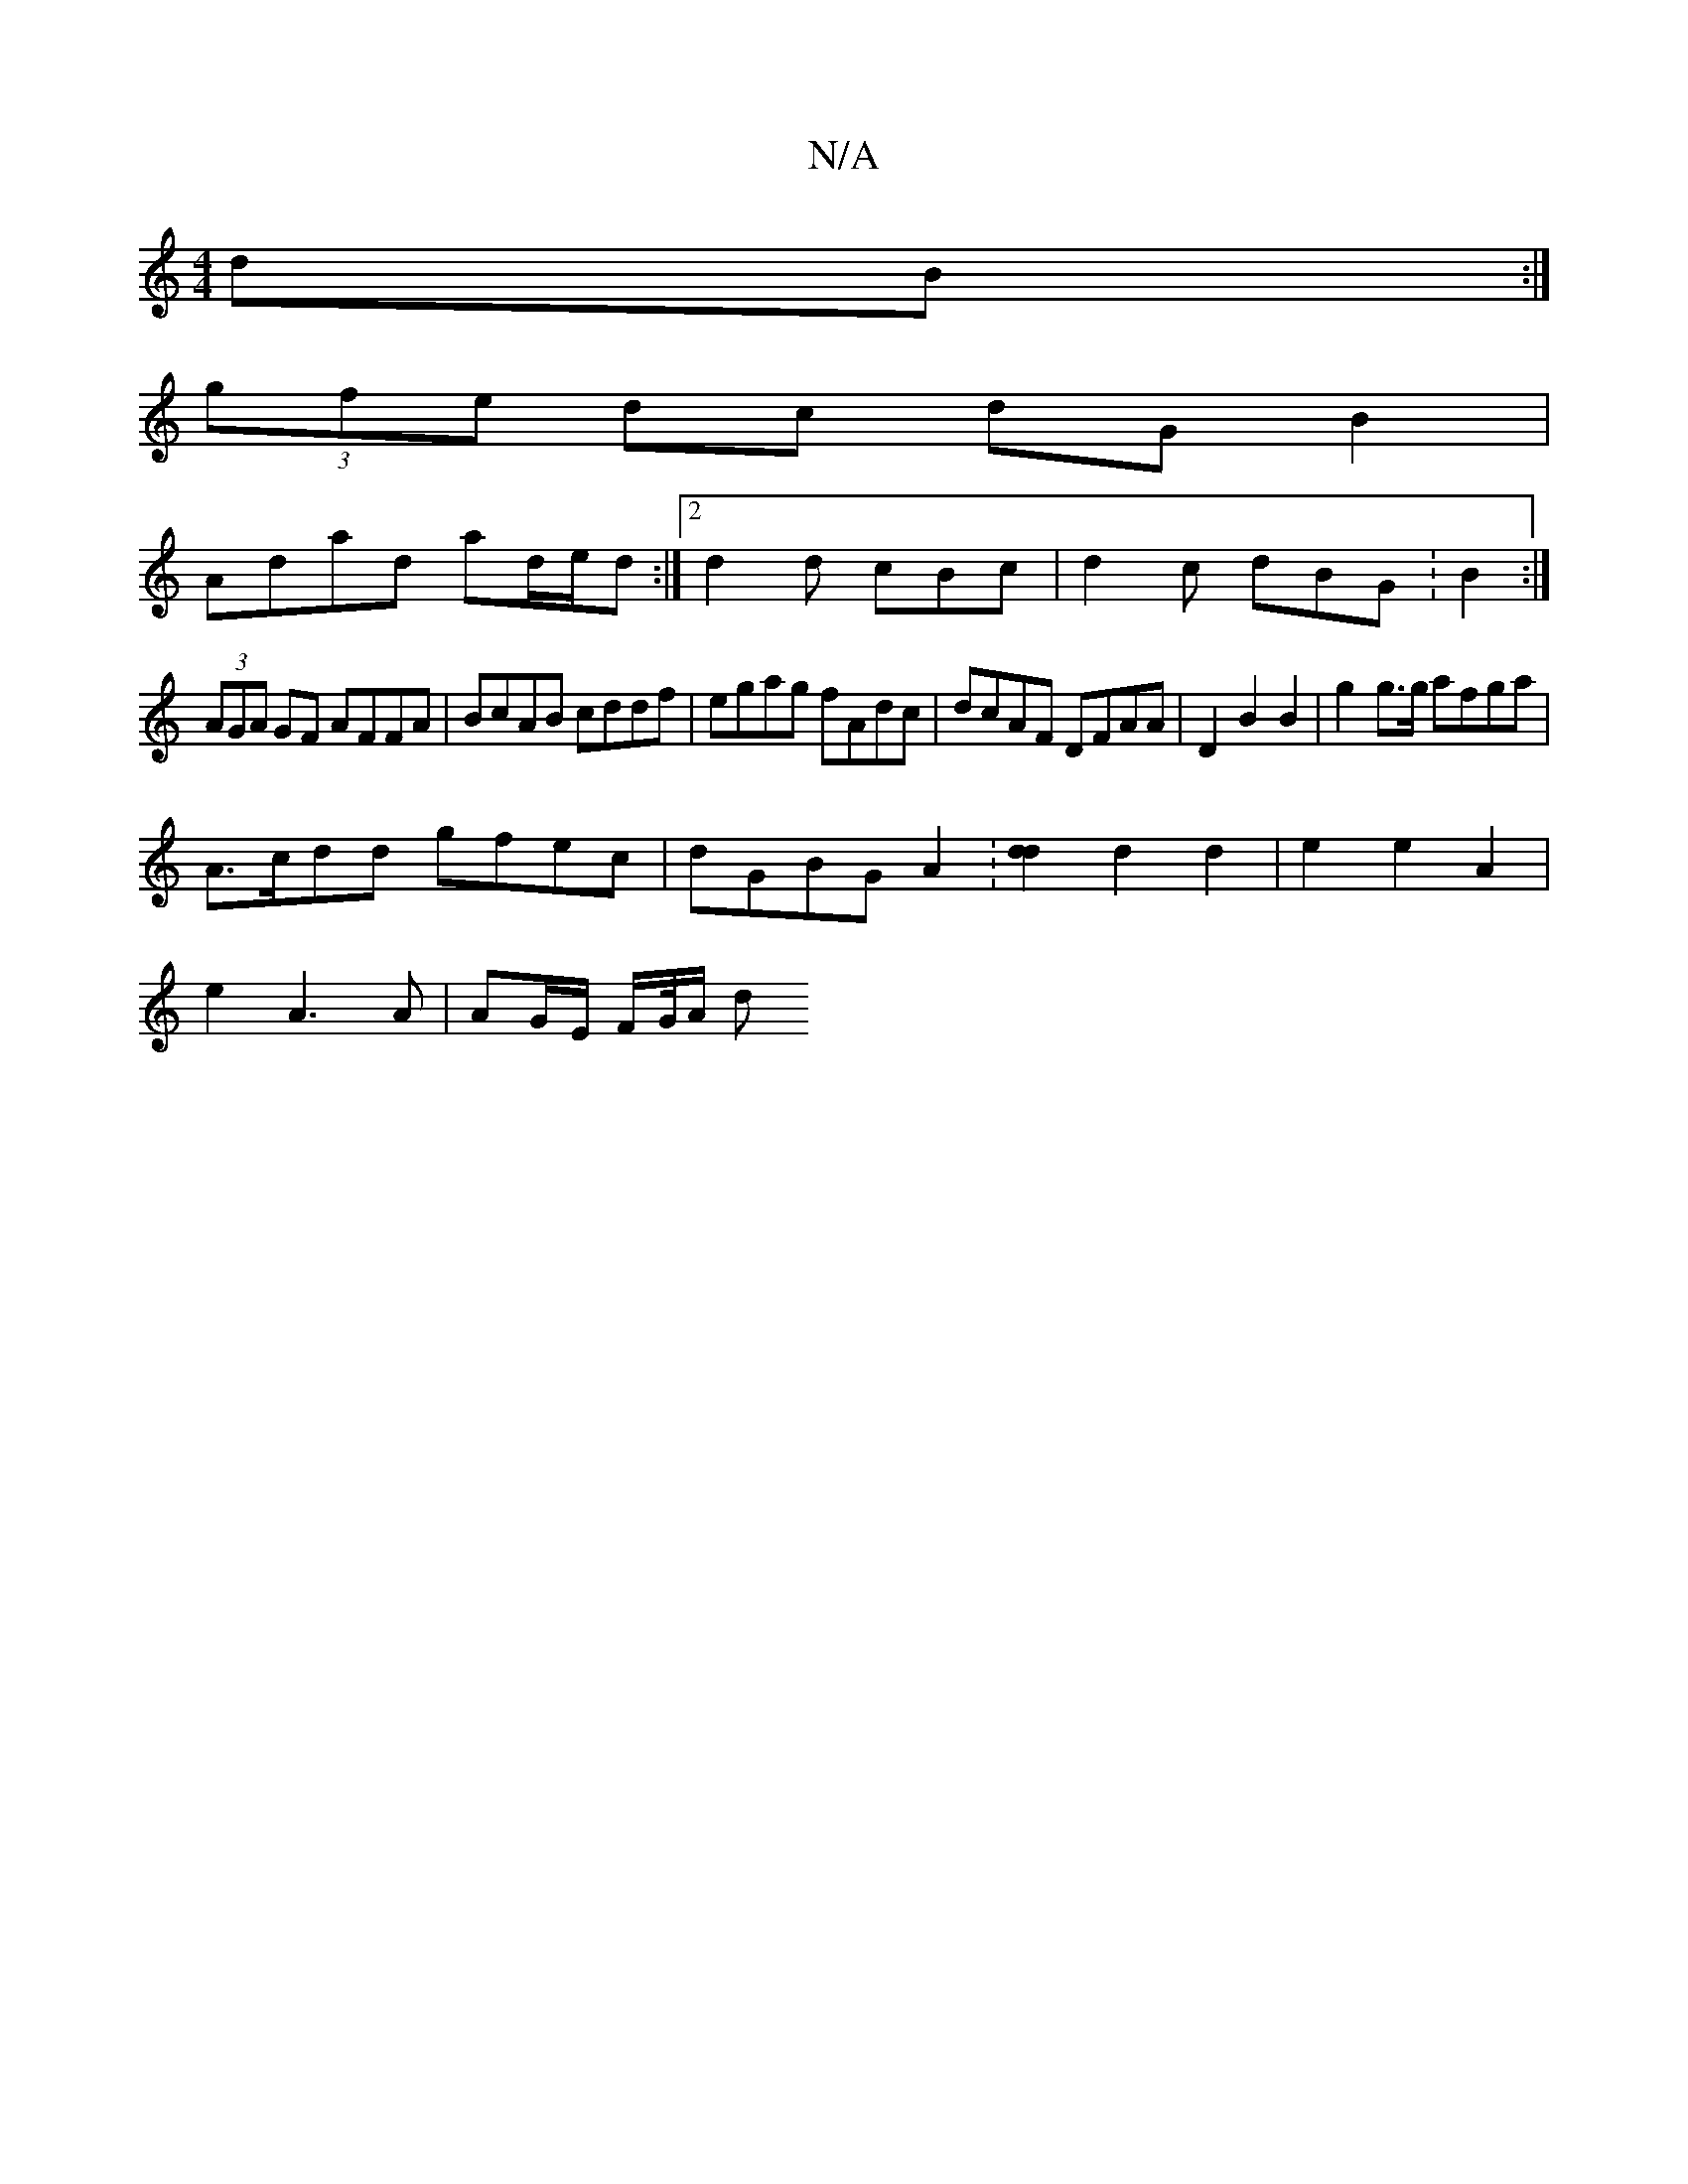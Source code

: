 X:1
T:N/A
M:4/4
R:N/A
K:Cmajor
dB:|
(3gfe dc dG B2|
Adad ad/e/d :|[2 d2d cBc|d2c dBG:B2:|
(3AGA GF AFFA|BcAB cddf|egag fAdc|dcAF DFAA|D2 B2 B2|g2 g>g afga |
A>cdd gfec | dGBG A2 : [d2d2] d2 d2 | e2 e2 A2 |
e2 A3 A | AG/E/ F/G//A/ d